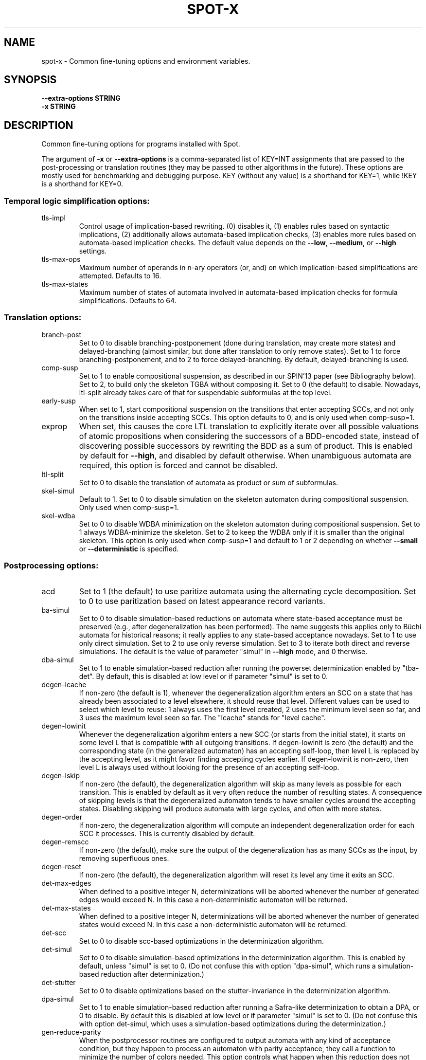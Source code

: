 .\" DO NOT MODIFY THIS FILE!  It was generated by help2man 1.47.4.
.\" -*- coding: utf-8 -*-
.TH SPOT-X "7" "July 2025" "spot-x (spot) 2.14.1" "User Commands"
.SH NAME
spot-x \- Common fine-tuning options and environment variables.
.SH SYNOPSIS
.B \-\-extra-options STRING
.br
.B \-x STRING
.SH DESCRIPTION
.\" Add any additional description here
.PP
Common fine\-tuning options for programs installed with Spot.
.PP
The argument of \fB\-x\fR or \fB\-\-extra\-options\fR is a comma\-separated list of KEY=INT
assignments that are passed to the post\-processing or translation routines
(they may be passed to other algorithms in the future).  These options are
mostly used for benchmarking and debugging purpose.  KEY (without any value) is
a shorthand for KEY=1, while !KEY is a shorthand for KEY=0.
.SS "Temporal logic simplification options:"
.TP
tls\-impl
Control usage of implication\-based rewriting.  (0)
disables it, (1) enables rules based on syntactic
implications, (2) additionally allows
automata\-based implication checks, (3) enables
more rules based on automata\-based implication
checks.  The default value depends on the \fB\-\-low\fR,
\fB\-\-medium\fR, or \fB\-\-high\fR settings.
.TP
tls\-max\-ops
Maximum number of operands in n\-ary operators (or,
and) on which implication\-based simplifications
are attempted.  Defaults to 16.
.TP
tls\-max\-states
Maximum number of states of automata involved in
automata\-based implication checks for formula
simplifications.  Defaults to 64.
.SS "Translation options:"
.TP
branch\-post
Set to 0 to disable branching\-postponement (done
during translation, may create more states) and
delayed\-branching (almost similar, but done after
translation to only remove states).  Set to 1 to
force branching\-postponement, and to 2 to force
delayed\-branching.  By default, delayed\-branching
is used.
.TP
comp\-susp
Set to 1 to enable compositional suspension, as
described in our SPIN'13 paper (see Bibliography
below).  Set to 2, to build only the skeleton TGBA
without composing it.  Set to 0 (the default) to
disable.  Nowadays, ltl\-split already takes care
of that for suspendable subformulas at the top
level.
.TP
early\-susp
When set to 1, start compositional suspension on
the transitions that enter accepting SCCs, and not
only on the transitions inside accepting SCCs.
This option defaults to 0, and is only used when
comp\-susp=1.
.TP
exprop
When set, this causes the core LTL translation to
explicitly iterate over all possible valuations of
atomic propositions when considering the
successors of a BDD\-encoded state, instead of
discovering possible successors by rewriting the
BDD as a sum of product.  This is enabled by
default for \fB\-\-high\fR, and disabled by default
otherwise.  When unambiguous automata are
required, this option is forced and cannot be
disabled.
.TP
ltl\-split
Set to 0 to disable the translation of automata as
product or sum of subformulas.
.TP
skel\-simul
Default to 1.  Set to 0 to disable simulation on
the skeleton automaton during compositional
suspension.  Only used when comp\-susp=1.
.TP
skel\-wdba
Set to 0 to disable WDBA minimization on the
skeleton automaton during compositional
suspension.  Set to 1 always WDBA\-minimize the
skeleton.  Set to 2 to keep the WDBA only if it is
smaller than the original skeleton.  This option
is only used when comp\-susp=1 and default to 1 or
2 depending on whether \fB\-\-small\fR or \fB\-\-deterministic\fR
is specified.
.SS "Postprocessing options:"
.TP
acd
Set to 1 (the default) to use paritize automata
using the alternating cycle decomposition.  Set to
0 to use paritization based on latest appearance
record variants.
.TP
ba\-simul
Set to 0 to disable simulation\-based reductions on
automata where state\-based acceptance must be
preserved (e.g., after degeneralization has been
performed). The name suggests this applies only to
Büchi automata for historical reasons; it really
applies to any state\-based acceptance nowadays.
Set to 1 to use only direct simulation.  Set to 2
to use only reverse simulation.  Set to 3 to
iterate both direct and reverse simulations.   The
default is the value of parameter "simul" in
\fB\-\-high\fR mode, and 0 therwise.
.TP
dba\-simul
Set to 1 to enable simulation\-based reduction
after running the powerset determinization enabled
by "tba\-det".  By default, this is disabled at low
level or if parameter "simul" is set to 0.
.TP
degen\-lcache
If non\-zero (the default is 1), whenever the
degeneralization algorithm enters an SCC on a
state that has already been associated to a level
elsewhere, it should reuse that level.  Different
values can be used to select which level to reuse:
1 always uses the first level created, 2 uses the
minimum level seen so far, and 3 uses the maximum
level seen so far.  The "lcache" stands for "level
cache".
.TP
degen\-lowinit
Whenever the degeneralization algorihm enters a
new SCC (or starts from the initial state), it
starts on some level L that is compatible with all
outgoing transitions.  If degen\-lowinit is zero
(the default) and the corresponding state (in the
generalized automaton) has an accepting self\-loop,
then level L is replaced by the accepting level,
as it might favor finding accepting cycles
earlier.  If degen\-lowinit is non\-zero, then level
L is always used without looking for the presence
of an accepting self\-loop.
.TP
degen\-lskip
If non\-zero (the default), the degeneralization
algorithm will skip as many levels as possible for
each transition.  This is enabled by default as it
very often reduce the number of resulting states.
A consequence of skipping levels is that the
degeneralized automaton tends to have smaller
cycles around the accepting states.  Disabling
skipping will produce automata with large cycles,
and often with more states.
.TP
degen\-order
If non\-zero, the degeneralization algorithm will
compute an independent degeneralization order for
each SCC it processes.  This is currently disabled
by default.
.TP
degen\-remscc
If non\-zero (the default), make sure the output of
the degeneralization has as many SCCs as the
input, by removing superfluous ones.
.TP
degen\-reset
If non\-zero (the default), the degeneralization
algorithm will reset its level any time it exits
an SCC.
.TP
det\-max\-edges
When defined to a positive integer N,
determinizations will be aborted whenever the
number of generated edges would exceed N.  In this
case a non\-deterministic automaton will be
returned.
.TP
det\-max\-states
When defined to a positive integer N,
determinizations will be aborted whenever the
number of generated states would exceed N.  In
this case a non\-deterministic automaton will be
returned.
.TP
det\-scc
Set to 0 to disable scc\-based optimizations in the
determinization algorithm.
.TP
det\-simul
Set to 0 to disable simulation\-based optimizations
in the determinization algorithm.  This is enabled
by default, unless "simul" is set to 0.  (Do not
confuse this with option "dpa\-simul",  which runs
a simulation\-based reduction after
determinization.)
.TP
det\-stutter
Set to 0 to disable optimizations based on the
stutter\-invariance in the determinization
algorithm.
.TP
dpa\-simul
Set to 1 to enable simulation\-based reduction
after running a Safra\-like determinization to
obtain a DPA, or 0 to disable.  By default this is
disabled at low level or if parameter "simul" is
set to 0.  (Do not confuse this with option
det\-simul, which uses a simulation\-based
optimizations during the determinization.)
.TP
gen\-reduce\-parity
When the postprocessor routines are configured to
output automata with any kind of acceptance
condition, but they happen to process an automaton
with parity acceptance, they call a function to
minimize the number of colors needed.  This option
controls what happen when this reduction does not
reduce the number of colors: when set (the
default) the output of the reduction is returned,
this means the colors in the automaton may have
changed slightly, and in particular, there is no
transition with more than one color; when unset,
the original automaton is returned.
.TP
gf\-guarantee
Set to 0 to disable alternate constructions for
GF(guarantee)\->[D]BA and FG(safety)\->DCA.  Those
constructions are from an LICS'18 paper by J.
Esparza, J. Křentínský, and S. Sickert.  This
is enabled by default for medium and high
optimization levels.  Unless we are building
deterministic automata, the resulting automata are
compared to the automata built using the more
traditional pipeline, and only kept if they are
better.
.TP
merge\-states\-min
Number of states above which states are merged
using a cheap approximation of a bisimulation
quotient before attempting simulation\-based
reductions.  Defaults to 128.  Set to 0 to never
merge states.
.TP
rde
Disable (0), or enable (1) the
\&'restrict\-dead\-end\-edges' optimization.  A
dead\-end\-edge is one that move to a state that has
only itself as successors.  The label of such
edges can be simplified in some situtation,
reducing non\-determinism slightly.  By default
(\fB\-1)\fR, this is enabled only in \fB\-\-high\fR mode, or if
both \fB\-\-medium\fR and \fB\-\-deterministic\fR are used.
.TP
relabel\-bool
If set to a positive integer N, a formula with N
atomic propositions or more will have its Boolean
subformulas abstracted as atomic propositions
during the translation to automaton. This
relabeling can speeds the translation if a few
Boolean subformulas use many atomic propositions.
This relabeling make sure the subexpressions that
are replaced do not share atomic propositions.  By
default N=4.  Setting this value to 0 will disable
the rewriting.
.TP
relabel\-overlap
If set to a positive integer N, a formula with N
atomic propositions or more will have its Boolean
subformulas abstracted as atomic propositions
during the translation to automaton. This version
does not care about overlapping atomic
propositions, so it can cause the created
temporary automata to have incompatible
combinations of atomic propositions that will be
eventually be removed. This relabeling is
attempted after relabel\-bool.  By default, N=8.
Setting this value to 0 will disable the
rewriting.
.TP
sat\-acc
When this is set to some positive integer, the
SAT\-based will attempt to construct a TGBA with
the given number of acceptance sets.  It may
however return an automaton with fewer acceptance
sets if some of these are useless.  Setting
sat\-acc automatically sets sat\-minimize to 1 if
not set differently.
.TP
sat\-incr\-steps
Set the value of sat\-incr\-steps.  This variable is
used by two SAT\-based minimization algorithms: (2)
and (3).  They are both described below.
.TP
sat\-langmap
Find the lower bound of default sat\-minimize
procedure (1).  This relies on the fact that the
size of the minimal automaton is at least equal to
the total number of different languages recognized
by the automaton's states.
.TP
sat\-minimize
Set to a value between 1 and 4 to enable SAT\-based
minimization of deterministic ω\-automata.  If the
input has n states, a SAT solver is used to find
an equivalent automaton with 1≤m<n states.  The
value between 1 and 4 selects how the lowest
possible m is searched, see the SAT\-MINIMIZE VALUE
section.  SAT\-based minimization uses PicoSAT
(embedded in Spot), but another installed
SAT\-solver can be set thanks to the SPOT_SATSOLVER
environment variable.  Enabling SAT\-based
minimization will also enable tba\-det.
.TP
sat\-states
When this is set to some positive integer, the
SAT\-based minimization will attempt to construct
an automaton with the given number of states.  It
may however return an automaton with fewer states
if some of these are unreachable or useless.
Setting sat\-states automatically enables
sat\-minimize, but no iteration is performed.  If
no equivalent automaton could be constructed with
the given number of states, the original automaton
is returned.
.TP
scc\-filter
Set to 1 (the default) to enable SCC\-pruning and
acceptance simplification at the beginning of
post\-processing.  Transitions that are outside
accepting SCC are removed from accepting sets,
except those that enter into an accepting SCC.
Set to 2 to remove even these entering transition
from the accepting sets.  Set to 0 to disable this
SCC\-pruning and acceptance simplification pass.
.TP
simul
Set to 0 to disable simulation\-based reductions.
Set to 1 to use only direct simulation.  Set to 2
to use only reverse simulation.  Set to 3 to
iterate both direct and reverse simulations. The
default is 3, except when option \fB\-\-low\fR is
specified, in which case the default is 1.
.TP
simul\-max
Number of states above which simulation\-based
reductions are skipped. Defaults to 4096.  Set to
0 to disable.  This applies to all
simulation\-based optimization, including those of
the determinization algorithm.
.TP
simul\-method
Chose which simulation based reduction to use: 1
force the signature\-based BDD implementation, 2
force matrix\-based and 0, the default, is a
heuristic which chooses which implementation to
use.
.TP
simul\-trans\-pruning
Number of equivalence classes above which
simulation\-based transition\-pruning for
non\-deterministic automata is disabled.  Defaults
to 512.  Set to 0 to disable.  This applies to all
simulation\-based reductions, as well as to the
simulation\-based optimization of the
determinization algorithm.  Simulation\-based
reductions perform a number of BDD implication
checks that is quadratic in the number of classes
to implement transition pruning.  The number of
equivalence classes is equal to the number of
output states of the simulation\-based reduction
when transition\-pruning is disabled, it is just an
upper bound otherwise.
.TP
state\-based
Set to 1 to instruct the SAT\-minimization
procedure to produce an automaton where all
outgoing transition of a state have the same
acceptance sets.  By default, this is only enabled
when options \fB\-B\fR or \fB\-S\fR are used.
.TP
tba\-det
Set to 1 to attempt a powerset determinization if
the TGBA is not already deterministic.  Doing so
will degeneralize the automaton.  This is disabled
by default, unless sat\-minimize is set.
.TP
wdba\-det\-max
Maximum number of additional states allowed in
intermediate steps of WDBA\-minimization. If the
number of additional states reached in the
powerset construction or in the followup products
exceeds this value, WDBA\-minimization is aborted.
Defaults to 4096.  Set to 0 to disable.  This
limit is ignored when \fB\-D\fR used or when
det\-max\-states is set.
.TP
wdba\-minimize
Set to 0 to disable WDBA\-minimization, to 1 to
always try it, or 2 to attempt it only on
syntactic obligations or on automata that are weak
and deterministic.  The default is 1 in \fB\-\-high\fR
mode, else 2 in \fB\-\-medium\fR or \fB\-\-deterministic\fR modes,
else 0 in \fB\-\-low\fR mode.
.SH "SAT\-MINIMIZE VALUES"
When the \fBsat-minimize=K\fR option is used to enable SAT-based
minimization of deterministic automata, a SAT solver is
used to minimize an input automaton with N states into an
output automaton with 1≤M≤N states.  The parameter K specifies
how the smallest possible M should be searched.

.TP
\fB1\fR
The default, \fB1\fR, performs a binary search between 1 and N.  The
lower bound can sometimes be improved when the \fBsat\-langmap\fR
option is used.

.TP
\fB2\fR
Use PicoSAT assumptions. Each iteration encodes the search of an (N\-1) state
equivalent automaton, and additionally assumes that the last
\fBsat\-incr\-steps\fR states are unnecessary. On failure, relax the assumptions
to do a binary search between N\-1 and N\-1\-\fBsat\-incr\-steps\fR.
\fBsat\-incr\-steps\fR defaults to 6.

.TP
\fB3\fR
After an (N\-1) state automaton has been found, use incremental solving for
the next \fBsat\-incr\-steps\fR iterations by forbidding the usage of an
additional state without reencoding the problem again. A full encoding will
occur after \fBsat\-incr\-steps\fR iterations unless \fBsat\-incr\-steps=-1\fR
(see \fBSPOT_XCNF\fR environment variable). \fBsat\-incr\-steps\fR defaults to
2.

.TP
\fB4\fR
This naive method tries to reduce the size of the automaton one state at a
time. Note that it restarts all the encoding each time.
.SH "ENVIRONMENT VARIABLES"
.TP
\fBSPOT_BDD_TRACE\fR
If this variable is set to any value, statistics about BDD garbage
collection and resizing will be output on standard error.

.TP
\fBSPOT_CONTAINMENT_CHECK\fR
Specifies which inclusion algorithm Spot should use.  If the variable
is unset, or set to \fB"default"\fR, containment checks are done
using a complementation-based procedure.  If the variable is set to
\fB"forq"\fR, then the FORQ-based containment check is used for Büchi automata
(the default procedure is still used for non-Büchi automata).  See
[6] in the bibliography below.

.TP
\fBSPOT_DEFAULT_FORMAT\fR
Set to a value of \fBdot\fR or \fBhoa\fR to override the default
format used to output automata.  Up to Spot 1.9.6 the default output
format for automata used to be \fBdot\fR.  Starting with Spot 1.9.7,
the default output format switched to \fBhoa\fR as it is more
convenient when chaining tools in a pipe.  Set this variable to
\fBdot\fR to get the old behavior.  Additional options may be
passed to the printer by suffixing the output format with
\fB=\fR and the options.  For instance running
.in +4n
.EX
% SPOT_DEFAULT_FORMAT=dot=bar autfilt ...
.EE
.in -4n
is the same as running
.in +4n
.EX
% autfilt \-\-dot=bar ...
.EE
.in -4n
but the use of the environment variable makes more sense if you set
it up once for many commands.

.TP
\fBSPOT_DEBUG_PARSER\fR
If this variable is set to any value, the automaton parser of Spot is
executed in debug mode, showing how the input is processed.

.TP
\fBSPOT_DOTDEFAULT\fR
Whenever the \fB\-\-dot\fR option is used without argument (even
implicitely via \fBSPOT_DEFAULT_FORMAT\fR), the contents of this
variable are used as default argument.  If you have some default
settings in \fBSPOT_DOTDEFAULT\fR and want to append to options
\fCxyz\fR temporarily for one call, use \fB\-\-dot=.xyz\fR:
the dot character will be replaced by the contents of the
\fBSPOT_DOTDEFAULT\fR environment variable.

.TP
\fBSPOT_DOTEXTRA\fR
The contents of this variable is added to any dot output, immediately
before the first state is output.  This makes it easy to override
global attributes of the graph.

.TP
\fBSPOT_EXCLUSIVE_WORD\fR
Specifies which algorithm spot should use for exclusive_word. This can
currently take on 1 of 2 values: 0 for the legacy implementation, and 1
for the forq implementation [6] (See bibliography below). Forq assumes buchi
automata in order to find an exclusive word, and will default to the legacy
version if these constraints are not satisfied with the automata passed.

.TP
\fBSPOT_HOA_TOLERANT\fR
If this variable is set, a few sanity checks performed by the HOA
parser are skipped.  The tests in questions correspond to issues
in third-party tools that output incorrect HOA (e.g., declaring
the automaton with property "univ-branch" when no universal branching
is actually used)

.TP
\fBSPOT_O_CHECK\fR
Specifies the default algorithm that should be used
by the \fCis_obligation()\fR function.  The value should
be one of the following:
.RS
.RS
.IP 1
Make sure that the formula and its negation are
realizable by non-deterministic co-Büchi automata.
.IP 2
Make sure that the formula and its negation are
realizable by deterministic Büchi automata.
.IP 3
Make sure that the formula is realizable
by a weak and deterministic Büchi automata.
.RE
.RE

.TP
\fBSPOT_OOM_ABORT\fR
If this variable is set, Out-Of-Memory errors will \fCabort()\fR the
program (potentially generating a coredump) instead of raising an
exception.  This is useful to debug a program and to obtain a stack
trace pointing to the function doing the allocation.  When this
variable is unset (the default), \fCstd::bad_alloc\fR are thrown on
memory allocation failures, and the stack is usually unwinded up to
top-level, losing the original context of the error.  Note that at
least \fCltlcross\fR has some custom handling of
\fCstd::bad_alloc\fR to recover from products that are too large (by
ignoring them), and setting this variable will interfer with that.

.TP
\fBSPOT_PR_CHECK\fR
Select the default algorithm that must be used to check the persistence
or recurrence property of a formula f. The values it can take are between
1 and 3. All methods work either on f or !f thanks to the duality of
persistence and recurrence classes.  See
.UR https://spot.lre.epita.fr/hierarchy.html
this page
.UE
for more details. If it is set to:
.RS
.RS
.IP 1
It will try to check if f (or !f) is co-Büchi realizable in order to
tell if f belongs to the persistence (or the recurrence) class.
.IP 2
It checks if f (or !f) is det-Büchi realizable via a reduction
to deterministic-Rabin in order to tell if f belongs to the
recurrence (or the persistance) class.
.IP 3
It checks if f (or !f) is det-Büchi realizable via a reduction
to deterministic-parity in order to tell if f belongs to the
recurrence (or the persistance) class.
.RE
.RE

.TP
\fBSPOT_SATLOG\fR
If set to a filename, the SAT-based minimization routines will append
statistics about each iteration to the named file.  Each line lists
the following comma-separated values: input number of states, target
number of states, number of reachable states in the output, number of
edges in the output, number of transitions in the output, number of
variables in the SAT problem, number of clauses in the SAT problem,
user time for encoding the SAT problem, system time for encoding the
SAT problem, user time for solving the SAT problem, system time for
solving the SAT problem, automaton produced at this step in HOA
format.

.TP
\fBSPOT_SATSOLVER\fR
If set, this variable should indicate how to call an external
SAT\-solver \- by default, Spot uses PicoSAT, which is distributed
with. This is used by the sat\-minimize option described above.
The format to follow is the following: \fC"<sat_solver> [options] %I >%O"\fR.
The escape sequences \fC%I\fR and \fC%O\fR respectively
denote the names of the input and output files.  These temporary files
are created in the directory specified by \fBSPOT_TMPDIR\fR or
\fBTMPDIR\fR (see below). The SAT\-solver should follow the convention
of the SAT Competition for its input and output format.

.TP
\fBSPOT_STREETT_CONV_MIN\fR
The number of Streett pairs above which conversion from Streett
acceptance to generalized-Büchi acceptance should be made with a
dedicated algorithm.  By default this is 3, i.e., if a Streett
automaton with 3 acceptance pairs or more has to be converted into
generalized-Büchi, the dedicated algorithm is used.  This algorithm is
close to the classical conversion from Streett to Büchi, but with
several tweaks.  When this algorithm is not used, the standard
"Fin-removal" approach is used instead: first the acceptance condition
is converted into disjunctive normal form (DNF), then Fin acceptance
is removed like for Rabin automata, yielding a disjuction of
generalized Büchi acceptance, and the result is finally converted into
conjunctive normal form (CNF) to obtain a generalized Büchi
acceptance.  Both algorithms have a worst-case size that is
exponential in the number of Streett pairs, but in practice the
dedicated algorithm works better for most Streett automata with 3 or
more pairs (and many 2-pair Streett automata as well, but the
difference here is less clear).  Setting this variable to 0 will
disable the dedicated algorithm.  Setting it to 1 will enable it for
all Streett automata, however we do not recommand setting it to less
than 2, because the "Fin-removal" approach is better for single-pair
Streett automata.

.TP
\fBSPOT_STUTTER_CHECK\fR
Select the default check used to decide stutter invariance.  The
variable should hold a value between 1 and 8, corresponding to the
following tests described in our Spin'15 paper (see the BIBLIOGRAPHY
section).  The default is 8.
.RS
.RS
.IP 1
sl(a) x sl(!a)
.IP 2
sl(cl(a)) x !a
.IP 3
cl(sl(a)) x !a
.IP 4
sl2(a) x sl2(!a)
.IP 5
sl2(cl(a)) x !a
.IP 6
cl(sl2(a)) x !a
.IP 7
sl(a) x sl(!a), performed on-the-fly
.IP 8
cl(a) x cl(!a)
.RE

This variable is used by the \fB\-\-check=stutter-invariance\fR and
\fB\-\-stutter-invariant\fR options, but it is ignored by
\fB\-\-check=stutter-sensitive-example\fR.
.RE

.TP
\fBSPOT_SIMULATION_REDUCTION\fR
Choose which simulation based reduction to use: 1 force signature-based
BDD implementation, 2 force matrix-based implementation and 0 is default, a
heuristic is used to choose which implementation to use.

.TP
\fBSPOT_TMPDIR\fR, \fBTMPDIR\fR
These variables control in which directory temporary files (e.g.,
those who contain the input and output when interfacing with
translators) are created.  \fBTMPDIR\fR is only read if
\fBSPOT_TMPDIR\fR does not exist.  If none of these environment
variables exist, or if their value is empty, files are created in the
current directory.

.TP
\fBSPOT_TMPKEEP\fR
When this variable is defined, temporary files are not removed.
This is mostly useful for debugging.

.TP
\fBSPOT_XCNF\fR
Assign a folder path to this variable to generate XCNF files whenever
SAT\-based minimization is used \- the file is output as "incr.xcnf"
in the specified directory. This feature works only with an external
SAT\-solver. See \fBSPOT_SATSOLVER\fR to know how to provide one. Also note
that this needs an incremental approach without restarting the encoding i.e
"sat\-minimize=3,param=-1" for ltl2tgba and ltl2tgta or "incr,param=-1" for
autfilt (see sat\-minimize options described above or autfilt man page).
The XCNF format is the one used by the SAT incremental competition.
.SH BIBLIOGRAPHY
The following papers are related to some of the options and
environment variables.

.TP
1.
Christian Dax, Jochen Eisinger, Felix Klaedtke: Mechanizing the
Powerset Construction for Restricted Classes of
ω-Automata. Proceedings of ATVA'07.  LNCS 4762.

Describes the WDBA-minimization algorithm implemented in Spot.  The
algorithm used for the tba-det options is also a generalization (to
TBA instead of BA) of what they describe in sections 3.2 and 3.3.

.TP
2.
Tomáš Babiak, Thomas Badie, Alexandre Duret-Lutz, Mojmír Křetínský,
Jan Strejček: Compositional Approach to Suspension and Other
Improvements to LTL Translation.  Proceedings of SPIN'13.  LNCS 7976.

Describes the compositional suspension, the simulation-based
reductions, and the SCC-based simplifications.

.TP
3.
Rüdiger Ehlers: Minimising Deterministic Büchi Automata Precisely using
SAT Solving.  Proceedings of SAT'10.  LNCS 6175.

Our SAT-based minimization procedures are generalizations of this
paper to deal with TBA or TGBA.

.TP
4.
Thibaud Michaud and Alexandre Duret-Lutz: Practical stutter-invariance
checks for ω-regular languages, Proceedings of SPIN'15.  LNCS 9232.

Describes the stutter-invariance checks that can be selected through
\fBSPOT_STUTTER_CHECK\fR.

.TP
5.
Javier Esparza, Jan Křetínský and Salomon Sickert: One Theorem to Rule
Them All: A Unified Translation of LTL into ω-Automata.  Proceedings
of LICS'18.

Describes (among other things) the constructions used for translating
formulas of the form GF(guarantee) or FG(safety), that can be
disabled with \fB-x gf-guarantee=0\fR.

.TP
6.
Kyveli Doveri and Pierre Ganty and Nicolas Mazzocchi:
FORQ-Based Language Inclusion Formal Testing.
Proceedings of CAV'22. LNCS 13372.

The containment check implemented as \fCspot::contains_forq()\fR, and
used for Büchi automata when \fBSPOT_CONTAINMENT_CHECK=forq\fR.
.SH "REPORTING BUGS"
Report bugs to <spot@lrde.epita.fr>.
.SH COPYRIGHT
Copyright \(co 2025 by the Spot authors, see the AUTHORS File for details.
License GPLv3+: GNU GPL version 3 or later <http://gnu.org/licenses/gpl.html>.
.br
This is free software: you are free to change and redistribute it.
There is NO WARRANTY, to the extent permitted by law.
.SH "SEE ALSO"
.BR ltl2tgba (1)
.BR ltl2tgta (1)
.BR dstar2tgba (1)
.BR autfilt (1)
